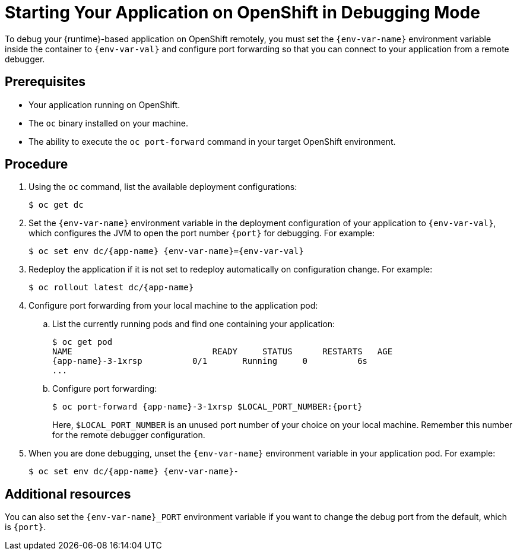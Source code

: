 // This is a parameterized module. Parameters used:
//
//  context: used in anchor IDs to conflicts due to duplicate IDs.
//  env-var-name: Name of environment variable
//  env-var-val: value of environment variable
//  port: debugging port on OpenShift
//
// Rationale: This procedure is the same for 2 or more runtimes.

[id='starting-your-application-on-openshift-in-debugging-mode_{context}']
= Starting Your Application on OpenShift in Debugging Mode

To debug your {runtime}-based application on OpenShift remotely, you must set the `{env-var-name}` environment variable inside the container to `{env-var-val}` and configure port forwarding so that you can connect to your application from a remote debugger.

[discrete]
== Prerequisites

* Your application running on OpenShift.
* The `oc` binary installed on your machine.
* The ability to execute the `oc port-forward` command in your target OpenShift environment.

[discrete]
== Procedure

. Using the `oc` command, list the available deployment configurations:
+
[source,bash]
----
$ oc get dc
----

ifndef::nodejs[]
. Set the `{env-var-name}` environment variable in the deployment configuration of your application to `{env-var-val}`, which configures the JVM to open the port number `{port}` for debugging. 
endif::nodejs[]
ifdef::nodejs[]
. Set the `{env-var-name}` environment variable in the deployment configuration of your application to `{env-var-val}` to enable debugging.
endif::nodejs[]
For example:
+
[source,bash,subs="attributes+"]
----
$ oc set env dc/{app-name} {env-var-name}={env-var-val}
----

. Redeploy the application if it is not set to redeploy automatically on configuration change. For example:
+
[source,bash,subs="attributes+"]
----
$ oc rollout latest dc/{app-name}
----

. Configure port forwarding from your local machine to the application pod:
.. List the currently running pods and find one containing your application:
+
[source,bash,options="nowrap",subs="attributes+"]
----
$ oc get pod
NAME                            READY     STATUS      RESTARTS   AGE
{app-name}-3-1xrsp          0/1       Running     0          6s
...
----

.. Configure port forwarding:
+
--
[source,bash,options="nowrap",subs="attributes+"]
----
$ oc port-forward {app-name}-3-1xrsp $LOCAL_PORT_NUMBER:{port}
----

Here, `$LOCAL_PORT_NUMBER` is an unused port number of your choice on your local machine.
Remember this number for the remote debugger configuration.
--

ifdef::nodejs[]
. Attach the V8 inspector and perform debugging commands. 
+
For example, if using Google Chrome:
+
.. Navigate to `chrome://inspect`.
.. Click _Configure_.
.. Add `127.0.0.1:$LOCAL_PORT_NUMBER`.
.. Click _Done_.
.. Select your application from below _Remote Target_.
.. You can now see the source of your application and can perform debugging actions.
endif::nodejs[]

. When you are done debugging, unset the `{env-var-name}` environment variable in your application pod. For example:
+
[source,bash,subs="attributes+"]
----
$ oc set env dc/{app-name} {env-var-name}-
----

ifndef::nodejs[]
[discrete]
== Additional resources

You can also set the `{env-var-name}_PORT` environment variable if you want to change the debug port from the default, which is `{port}`.
endif::nodejs[]
